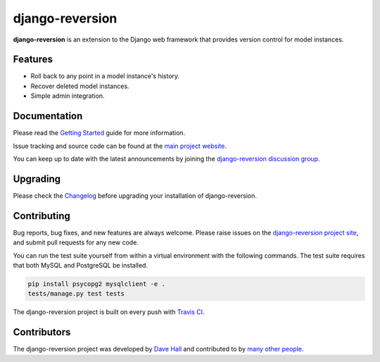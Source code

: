 django-reversion
================

**django-reversion** is an extension to the Django web framework that provides
version control for model instances.

Features
--------

-  Roll back to any point in a model instance's history.
-  Recover deleted model instances.
-  Simple admin integration.


Documentation
-------------

Please read the `Getting Started <https://django-reversion.readthedocs.io/>`_
guide for more information.

Issue tracking and source code can be found at the
`main project website <http://github.com/etianen/django-reversion>`_.

You can keep up to date with the latest announcements by joining the
`django-reversion discussion group <http://groups.google.com/group/django-reversion>`_.


Upgrading
---------

Please check the `Changelog <https://github.com/etianen/django-reversion/blob/master/CHANGELOG.rst>`_ before upgrading
your installation of django-reversion.


Contributing
------------

Bug reports, bug fixes, and new features are always welcome. Please raise issues on the
`django-reversion project site <http://github.com/etianen/django-reversion>`_, and submit
pull requests for any new code.

You can run the test suite yourself from within a virtual environment with the following
commands. The test suite requires that both MySQL and PostgreSQL be installed.

.. code:: bash

    pip install psycopg2 mysqlclient -e .
    tests/manage.py test tests

The django-reversion project is built on every push with `Travis CI <https://travis-ci.org/etianen/django-reversion>`_.

.. image:: https://travis-ci.org/etianen/django-reversion.svg?branch=master
    :target: https://travis-ci.org/etianen/django-reversion


Contributors
------------

The django-reversion project was developed by `Dave Hall <http://www.etianen.com/>`_ and contributed
to by `many other people <https://github.com/etianen/django-reversion/graphs/contributors>`_.
